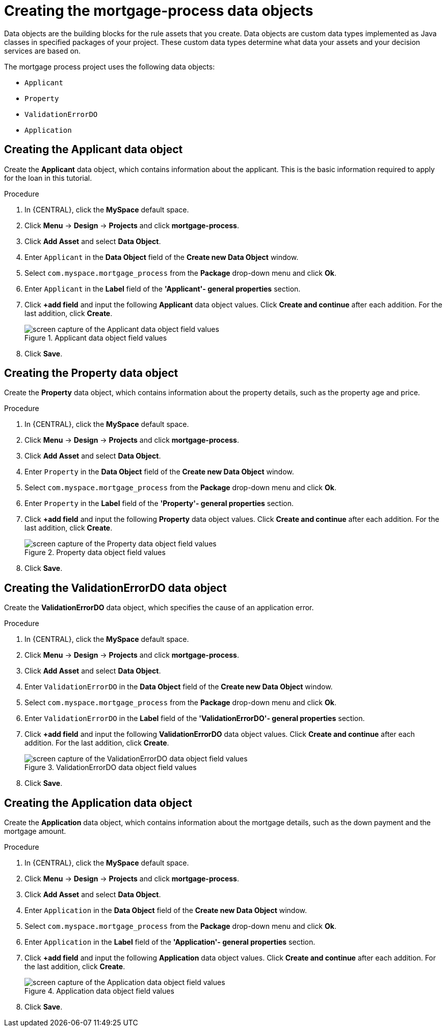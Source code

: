 [id='_defining_a_data_model']
= Creating the mortgage-process data objects

Data objects are the building blocks for the rule assets that you create. Data objects are custom data types implemented as Java classes in specified packages of your project. These custom data types determine what data your assets and your decision services are based on.

The mortgage process project uses the following data objects:

* `Applicant`
* `Property`
* `ValidationErrorDO`
* `Application`

== Creating the Applicant data object
Create the *Applicant* data object, which contains information about the applicant. This is the basic information required to apply for the loan in this tutorial.

.Procedure
. In {CENTRAL}, click the *MySpace* default space.
. Click *Menu* -> *Design* -> *Projects* and click *mortgage-process*.
. Click *Add Asset* and select *Data Object*.
. Enter `Applicant` in the *Data Object* field of the *Create new Data Object* window.
. Select `com.myspace.mortgage_process` from the *Package* drop-down menu and click *Ok*.
. Enter `Applicant` in the *Label* field of the *'Applicant'- general properties* section.
. Click *+add field* and input the following *Applicant* data object values. Click *Create and continue* after each addition. For the last addition, click *Create*.
+
.Applicant data object field values
image::getting-started/field-data-applicant-dm.png[screen capture of the Applicant data object field values]

. Click *Save*.

== Creating the Property data object
Create the *Property* data object, which contains information about the property details, such as the property age and price.

.Procedure
. In {CENTRAL}, click the *MySpace* default space.
. Click *Menu* -> *Design* -> *Projects* and click *mortgage-process*.
. Click *Add Asset* and select *Data Object*.
. Enter `Property` in the *Data Object* field of the *Create new Data Object* window.
. Select `com.myspace.mortgage_process` from the *Package* drop-down menu and click *Ok*.
. Enter `Property` in the *Label* field of the *'Property'- general properties* section.
. Click *+add field* and input the following *Property* data object values. Click *Create and continue* after each addition. For the last addition, click *Create*.
+
.Property data object field values
image::getting-started/field-data-property.png[screen capture of the Property data object field values]

. Click *Save*.

== Creating the ValidationErrorDO data object
Create the *ValidationErrorDO* data object, which specifies the cause of an application error.

.Procedure
. In {CENTRAL}, click the *MySpace* default space.
. Click *Menu* -> *Design* -> *Projects* and click *mortgage-process*.
. Click *Add Asset* and select *Data Object*.
. Enter `ValidationErrorDO` in the *Data Object* field of the *Create new Data Object* window.
. Select `com.myspace.mortgage_process` from the *Package* drop-down menu and click *Ok*.
. Enter `ValidationErrorDO` in the *Label* field of the *'ValidationErrorDO'- general properties* section.
. Click *+add field* and input the following *ValidationErrorDO* data object values. Click *Create and continue* after each addition. For the last addition, click *Create*.
+
.ValidationErrorDO data object field values
image::getting-started/field-data-val-error.png[screen capture of the ValidationErrorDO data object field values]

. Click *Save*.

== Creating the Application data object
Create the *Application* data object, which contains information about the mortgage details, such as the down payment and the mortgage amount.

.Procedure
. In {CENTRAL}, click the *MySpace* default space.
. Click *Menu* -> *Design* -> *Projects* and click *mortgage-process*.
. Click *Add Asset* and select *Data Object*.
. Enter `Application` in the *Data Object* field of the *Create new Data Object* window.
. Select `com.myspace.mortgage_process` from the *Package* drop-down menu and click *Ok*.
. Enter `Application` in the *Label* field of the *'Application'- general properties* section.
. Click *+add field* and input the following *Application* data object values. Click *Create and continue* after each addition. For the last addition, click *Create*.

+
.Application data object field values
image::getting-started/field-data-application.png[screen capture of the Application data object field values]

. Click *Save*.
